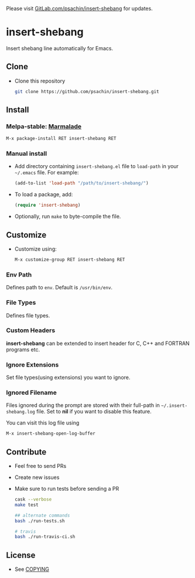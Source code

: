 Please visit [[https://gitlab.com/psachin/insert-shebang][GitLab.com/psachin/insert-shebang]] for updates.

* insert-shebang [[https://travis-ci.org/psachin/insert-shebang.png?branch=master][https://travis-ci.org/psachin/insert-shebang.png]] [[https://gitter.im/psachin/insert-shebang?utm_source=badge&utm_medium=badge&utm_campaign=pr-badge&utm_content=badge][https://badges.gitter.im/psachin/insert-shebang.svg]]
  Insert shebang line automatically for Emacs.

** Clone
     - Clone this repository
       #+BEGIN_SRC sh
         git clone https://github.com/psachin/insert-shebang.git
       #+END_SRC

** Install
*** Melpa-stable: [[http://stable.melpa.org/#/insert-shebang][file:http://stable.melpa.org/packages/insert-shebang-badge.svg]] [[http://marmalade-repo.org/packages/insert-shebang][Marmalade]]
    #+BEGIN_SRC emacs-lisp
      M-x package-install RET insert-shebang RET
    #+END_SRC

*** Manual install
     - Add directory containing =insert-shebang.el= file to
       =load-path= in your =~/.emacs= file. For example:
       #+BEGIN_SRC emacs-lisp
         (add-to-list 'load-path "/path/to/insert-shebang/")
       #+END_SRC

     - To load a package, add:
       #+BEGIN_SRC emacs-lisp
         (require 'insert-shebang)
       #+END_SRC

     - Optionally, run =make= to byte-compile the file.

** Customize
   - Customize using:
     #+BEGIN_SRC emacs-lisp
       M-x customize-group RET insert-shebang RET
     #+END_SRC

*** Env Path
    Defines path to =env=. Default is =/usr/bin/env=.

*** File Types
    Defines file types.

*** Custom Headers
    *insert-shebang* can be extended to insert header for C, C++ and
    FORTRAN programs etc.

*** Ignore Extensions
    Set file types(using extensions) you want to ignore.

*** Ignored Filename
    Files ignored during the prompt are stored with their full-path
    in =~/.insert-shebang.log= file. Set to *nil* if you want to
    disable this feature.

    You can visit this log file using
    #+BEGIN_SRC emacs-lisp
      M-x insert-shebang-open-log-buffer
    #+END_SRC

** Contribute
   - Feel free to send PRs
   - Create new issues
   - Make sure to run tests before sending a PR
     #+BEGIN_SRC sh
       cask --verbose
       make test

       ## alternate commands
       bash ./run-tests.sh

       # travis
       bash ./run-travis-ci.sh
     #+END_SRC

** License
   - See [[https://github.com/psachin/insert-shebang/blob/master/COPYING][COPYING]]

